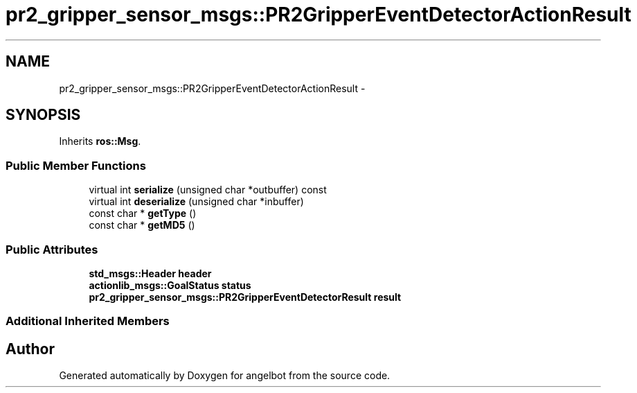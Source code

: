 .TH "pr2_gripper_sensor_msgs::PR2GripperEventDetectorActionResult" 3 "Sat Jul 9 2016" "angelbot" \" -*- nroff -*-
.ad l
.nh
.SH NAME
pr2_gripper_sensor_msgs::PR2GripperEventDetectorActionResult \- 
.SH SYNOPSIS
.br
.PP
.PP
Inherits \fBros::Msg\fP\&.
.SS "Public Member Functions"

.in +1c
.ti -1c
.RI "virtual int \fBserialize\fP (unsigned char *outbuffer) const "
.br
.ti -1c
.RI "virtual int \fBdeserialize\fP (unsigned char *inbuffer)"
.br
.ti -1c
.RI "const char * \fBgetType\fP ()"
.br
.ti -1c
.RI "const char * \fBgetMD5\fP ()"
.br
.in -1c
.SS "Public Attributes"

.in +1c
.ti -1c
.RI "\fBstd_msgs::Header\fP \fBheader\fP"
.br
.ti -1c
.RI "\fBactionlib_msgs::GoalStatus\fP \fBstatus\fP"
.br
.ti -1c
.RI "\fBpr2_gripper_sensor_msgs::PR2GripperEventDetectorResult\fP \fBresult\fP"
.br
.in -1c
.SS "Additional Inherited Members"


.SH "Author"
.PP 
Generated automatically by Doxygen for angelbot from the source code\&.
